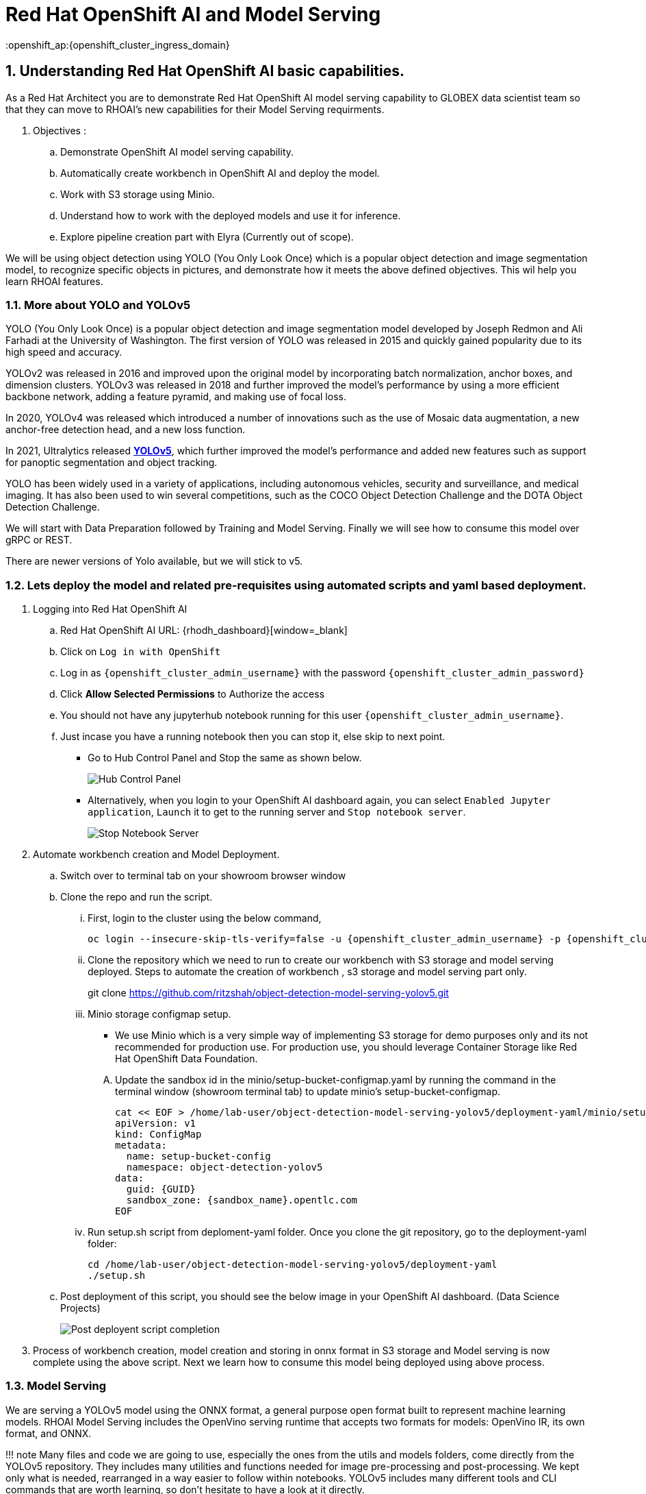 = Red Hat OpenShift AI and Model Serving
:navtitle: 3: Demo Red Hat OpenShift AI
:numbered:
:admin_user: {openshift_cluster_admin_username}
:admin_pwd: {openshift_cluster_admin_password}
:api_url: {openshift_api_server_url}
:g_uid: {GUID}
:sandbox_zoneid: {sandbox_name}
:openshift_ap:{openshift_cluster_ingress_domain}

== Understanding Red Hat OpenShift AI basic capabilities.

As a Red Hat Architect you are to demonstrate Red Hat OpenShift AI model serving capability
to GLOBEX data scientist team so that they can move to RHOAI's new capabilities for their Model Serving requirments.

. Objectives :
.. Demonstrate OpenShift AI model serving capability.
.. Automatically create workbench in OpenShift AI and deploy the model.
.. Work with S3 storage using Minio.
.. Understand how to work with the deployed models and use it for inference.
.. Explore pipeline creation part with Elyra (Currently out of scope).

We will be using object detection using YOLO (You Only Look Once) which is a popular
object detection and image segmentation model,
to recognize specific objects in pictures, and demonstrate how it meets the above defined objectives.
This wil help you learn RHOAI features.

=== More about YOLO and YOLOv5

YOLO (You Only Look Once) is a popular object detection and image
segmentation model developed by Joseph Redmon and Ali Farhadi at the
University of Washington. The first version of YOLO was released in 2015
and quickly gained popularity due to its high speed and accuracy.

YOLOv2 was released in 2016 and improved upon the original model by
incorporating batch normalization, anchor boxes, and dimension clusters.
YOLOv3 was released in 2018 and further improved the model’s performance
by using a more efficient backbone network, adding a feature pyramid,
and making use of focal loss.

In 2020, YOLOv4 was released which introduced a number of innovations
such as the use of Mosaic data augmentation, a new anchor-free detection
head, and a new loss function.

In 2021, Ultralytics released
**https://github.com/ultralytics/yolov5/[YOLOv5]**,
which further improved the model’s performance and added new features
such as support for panoptic segmentation and object tracking.

YOLO has been widely used in a variety of applications, including
autonomous vehicles, security and surveillance, and medical imaging. It
has also been used to win several competitions, such as the COCO Object
Detection Challenge and the DOTA Object Detection Challenge.

We will start with Data Preparation followed by Training and Model Serving.
Finally we will see how to consume this model over gRPC or REST.

There are newer versions of Yolo available, but we will stick to v5.

=== Lets deploy the model and related pre-requisites using automated scripts and yaml based deployment.
. Logging into Red Hat OpenShift AI
+
.. Red Hat OpenShift AI URL: {rhodh_dashboard}[window=_blank]
.. Click on `Log in with OpenShift`
.. Log in as `{openshift_cluster_admin_username}` with the password `{openshift_cluster_admin_password}`
.. Click *Allow Selected Permissions* to Authorize the access

+
.. You should not have any jupyterhub notebook running for this user `{openshift_cluster_admin_username}`.
+
.. Just incase you have a running notebook then you can stop it, else skip to next point.
* Go to Hub Control Panel and Stop the same as shown below.
+
****
image:hub-control-1.png[Hub Control Panel]
****
* Alternatively, when you login to your OpenShift AI dashboard again,
you can select `Enabled Jupyter application`, `Launch` it to get to the running server and `Stop notebook server`.
+
****
image:stop-notebook-server.png[Stop Notebook Server]
****
. Automate workbench creation and Model Deployment.
.. Switch over to terminal tab on your showroom browser window
.. Clone the repo and run the script.
... First, login to the cluster using the below command,
+
****
[source,subs="attributes"]
----
oc login --insecure-skip-tls-verify=false -u {admin_user} -p {admin_pwd} {api_url}
----
****
+
... Clone the repository which we need to run to create our workbench with S3 storage and model serving deployed.
Steps to automate the creation of workbench , s3 storage and model serving part only.
+
****
git clone https://github.com/ritzshah/object-detection-model-serving-yolov5.git
****

... Minio storage configmap setup.
+
****
* We use Minio which is a very simple way of implementing S3 storage for demo purposes only and its not recommended for production use.
For production use, you should leverage Container Storage like Red Hat OpenShift Data Foundation.
****
.... Update the sandbox id in the minio/setup-bucket-configmap.yaml by running the command in the terminal window (showroom terminal tab) to update minio's setup-bucket-configmap.
+
****
[source,yaml,subs="attributes"]
----
cat << EOF > /home/lab-user/object-detection-model-serving-yolov5/deployment-yaml/minio/setup-bucket-configmap.yaml
apiVersion: v1
kind: ConfigMap
metadata:
  name: setup-bucket-config
  namespace: object-detection-yolov5
data:
  guid: {g_uid}
  sandbox_zone: {sandbox_zoneid}.opentlc.com
EOF
----
****
+
... Run setup.sh script from deploment-yaml folder. Once you clone the git repository, go to the deployment-yaml folder:
+
****
[source]
----
cd /home/lab-user/object-detection-model-serving-yolov5/deployment-yaml
./setup.sh
----
****

.. Post deployment of this script, you should see the below image in your OpenShift AI dashboard. (Data Science Projects)
+
****
image:OpenShift-AI-post-script-run.png[Post deployent script completion]
****

. Process of workbench creation, model creation and storing in onnx format in S3 storage and Model serving
is now complete using the above script. Next we learn how to consume this model being deployed using above process.

=== Model Serving

We are serving a YOLOv5 model using the ONNX format, a general
purpose open format built to represent machine learning models. RHOAI
Model Serving includes the OpenVino serving runtime that accepts two
formats for models: OpenVino IR, its own format, and ONNX.

!!! note Many files and code we are going to use, especially the ones
from the utils and models folders, come directly from the YOLOv5
repository. They includes many utilities and functions needed for image
pre-processing and post-processing. We kept only what is needed,
rearranged in a way easier to follow within notebooks. YOLOv5 includes
many different tools and CLI commands that are worth learning, so don’t
hesitate to have a look at it directly.

==== Environment and prerequisites

* YOLOv5 is using PyTorch, so in RHOAI it’s better to start with a
notebook image already including this library, rather than having to
install it afterwards.

==== Converting a YOLOv5 model to ONNX

YOLOv5 is based on PyTorch (but we are fine with the workbench we have for now).
So base YOLOv5 models, or the ones you retrain using this framework,
will come in the form of a `model.pt` file. We will first need to convert it into onnx format.
This is what our model serving server understands and hence we need to deploy our model using this onnx format.

`Open Neural Network Exchange`(ONNX) is the open standard for machine learning interoperability.
ONNX is an open format built to represent machine learning models.
ONNX defines a common set of operators - the building blocks of machine learning and
deep learning models - and a common file format to enable AI developers to use models
with a variety of frameworks, tools, runtimes, and compilers

. We will learn how to convert model.pt to the ONNX format. You can run this notebook and check.
+
****
.. Open the workbench `object-detection-yolov5` from your OpenShift AI dashboard: {rhodh_dashboard}[window=_blank].
+
*****
image:open-workbench.png[Workbench to Open]
*****
.. Login using {openshift_cluster_admin_username} as the username and {openshift_cluster_admin_password} password.
.. Clone the repository
https://github.com/ritzshah/object-detection-model-serving-yolov5.git[window=_blank].
+
*****
image:clone-model-serving-repo.png[Clone Model Serving Repo]
*****

.. Open the notebook `01-yolov5_to_onnx.ipynb` and read the
instructions in this notebook.

.. Select `Kernel` and `Restart Kernel and Run All Cells`.
+
*****
image:onnx-run-all-cells.png[Run all Cells]
*****

.. This will create and store the new onnx file.
+
*****
image:post-onnx-run.png[Post completed of running all the cells]
*****
****

If you don’t want to do it at this time, you can also find in this repo
the original YOLOv5 ``nano'' model, `yolov5n.pt`, and its already
converted ONNX version, `yolov5n.onnx` in the same repository.

Once converted, you can save/upload your ONNX model to the storage you
will use in your Data Connection on RHOAI. At the moment it has to be an
S3-Compatible Object Storage, and the model must be in it own folder
(not at the root of the bucket).

In this case , you can open minio dashboard
https://minio-console-object-detection-yolov5.{openshift_cluster_ingress_domain} with `minioadmin` as username and password,
and upload this file to the s3 bucket which you can call during your model deployment.

****
We have already completed the above steps in this section using automated script setup.sh earlier and have yolov5.onnx model in the s3 bucket being deployed by OpenShift AI Model Serving Server and exposed as a gRPC & restful api for inference service as shown here:
*****
image:OpenShift-AI-post-script-run.png[Inference Service]
*****
****

==== Serving the model

NOTE::
****
* This section is only for understanding how a model is deployed from s3 storage in OpenShift AI dashboard.
Just read through this section as we have completed model deployment form s3 storage using automated setup script earlier.
* Note the *gRPC service route* and note it down as we will need it for next section when we consume the deployed model.
****

Here we can use the standard configuration path for Red Hat OpenShift AI (RHOAI) Model Serving:

* Create a Data Connection to the storage where you saved your model. In
this example we don’t need to expose an external Route, but of course
you can. In this case though, you won’t be able to directly see the
internal gRPC and REST endpoints in the RHOAI UI.

+
****
. You will have to get the gRPC URL from the Network->Services->modelmesh-serving panel in the OpenShift Console:
{openshift_cluster_console_url} with {openshift_cluster_admin_username} and {openshift_cluster_admin_password}.
+
*****
image:gRPC-url-image.png[gRPC URL in OpenShift]
*****
+
*****
NOTE:: Get the gRPC url from the above procedure and store it, as you will need it for next section.
*****
****

* Create a Model Server, then deploy the model using the ONNX format.

!!! note You can find full detailed versions of this procedure
https://developers.redhat.com/learn/openshift-data-science/model-serving-rhods[in
this Learning Path][window=_blank] or in the
https://access.redhat.com/documentation/en-us/red_hat_openshift_data_science_self-managed/1-latest/html/working_on_data_science_projects/model-serving-on-openshift-data-science_model-serving[RHOAI
documentation]\[window=_blank].

****
We have already completed these steps in previous by running `setup.sh` automated script.
When you login to Red Hat OpenShift AI Dashboard and go to Data Science Project, you can see there the deployed model.
*****
image:OpenShift-AI-post-script-run.png[Deployed Model]
*****
****

==== gRPC connection

With the gRPC interface of the model server, you have access to
different Services. They are described, along with their format, in the
`grpc_predict_v2.proto` file.

There are lots of important information in this file: how to query the
service, how to format the data,… This is really important as the data
format is not something you can ``invent'', and not exactly the same
compared as the REST interface (!).

This proto file, which is a service description meant to be used with
any programming language, has already been converted to usable Python
modules defining objects and classes to be used to interact with the
service: `grpc_predict_v2_pb2.py` and `grpc_predict_v2_pb2_grpc.py`. If
you want to learn more about this, the conversion can be done using the
https://grpc.io/docs/protoc-installation/[window=_blank]”}
tool.

****
. You can use the notebook `02-grpc.ipynb` to connect to the interface and
test some of the services. You will see that many `possible` services
from ModelMesh are not yet implemented in here. But at least ModelMetadata
will give some information on the formats we have to use for inputs and
outputs when doing the inference.
****

==== Consuming the model over gRPC
* Execute this next sub-section:

*****
. Select `03-remote_inference_grpc.ipynb` notebook from OpenShift AI workbench.
.. You will need the gRPC service route which you got earlier which is:

    modelmesh-serving.object-detection-yolov5.svc.cluster.local

.. You will also need the model name as deployed using OpenShift AI dashboard which is:

  object-detection-yolov5-model

.. This is how you get the model name from OpenShift AI dashboard:
+
****
image:OpenShift-AI-post-script-run.png[object-detection-yoolv5-model name]
****

.. Verify that these values are set correctly in the `03-remote_inference_grpc.ipynb`
+
****
grpc_host = 'modelmesh-serving.object-detection-yolov5.svc.cluster.local'

grpc_port = 8033

model_name = 'object-detection-yolov5-model'

classes_file = 'coco.yaml'
****

.. Run the complete notebook and check how this notebook connects to the deployed model using gRPC route set in OpenShift and provides you inference which is object detecion.
*****

* In the `03-remote_inference_grpc.ipynb` notebook, you will find a full
example on how to query the grpc endpoint to make an inference. It is
backed by the file `remote_infer_grpc.py`, where most of the relevant
code is:

** Image preprocessing on L35: reads the image and transforms it in a
proper numpy array
** gRPC request content building on L44: transforms the array in the
expected input shape (refer to model metadata obtained in the previous
notebook), then flatten it as expected by ModelMesh.
** gRPC calling on L58.
** Response processing on L73: reshape the response from flat array to
expected output shape (refer to model metadata obtained in the previous
notebook), run NMS to remove overlapping boxes, draw the boxes from
results.

The notebook gives the example for one image, as well as the processing
of several ones from the `images` folder. This allows for a small
benchmark on processing/inference time.

.Inference gRPC
image:inference_grpc.png[Inference gRPC]

==== Consuming the model over REST

* Execute this next sub-section:

*****
. Select `04-remote_inference_rest.ipynb` notebook from OpenShift AI workbench.
.. You will need the REST inference service route which you get from OpenShift AI dashboard:
+
[source,subs="attributes"]
****
https://object-detection-yolov5-model-object-detection-yolov5.{openshift_api}/v2/models/object-detection-yolov5-model/infer
****

.. This is how you get the RESET inference service route from OpenShift AI dashboard:
+
****
image:OpenShift-AI-post-script-run.png[object-detection-yoolv5-model name]
****

.. You will also need the model name as deployed using OpenShift AI dashboard which is given below, you can also check the same from the above image:

  object-detection-yolov5-model

.. Verify that these values are set correctly in the `04-remote_inference_rest.ipynb`
+
****
infer_url = 'https://object-detection-yolov5-model-object-detection-yolov5.{openshift_cluster_ingress_domain}/v2/models/object-detection-yolov5-model/infer'

model_name = 'object-detection-yolov5-model'

classes_file = 'coco.yaml'
****

.. Run the complete notebook and check how this notebook connects to the deployed model using gRPC route set in OpenShift and provides you inference which is object detecion.
*****

In the `04-remote_inference_rest.ipynb` notebook, you will find a full
example on how to query the gRPC endpoint to make an inference. It is
backed by the file `remote_infer_rest.py`, where most of the relevant
code is:

* Image preprocessing on L30: reads the image and transforms it in a
proper numpy array
* Payload building on L39: transforms the array in the expected input
shape (refer to model metadata obtained in the previous notebook).
* REST calling on L54.
* Response processing on L60: reshape the response from flat array to
expected output shape (refer to model metadata obtained in the previous
notebook), run NMS to remove overlapping boxes, draw the boxes from
results.

The notebook gives the example for one image, as well as the processing
of several ones from the `images` folder. This allows for a small
benchmark on processing/inference time.

==== gRPC vs REST

Here are a few elements to help you choose between the two available
interfaces to query your model:

* REST is easier to implement: it is a much better known protocol for
most people, and involves a little bit less programming. There is no
need to create a connection, instantiate objects,… So it’s often easier
to use.
* If you want to query the model directly from outside OpenShift, you
have to use REST which is the only one exposed. You can expose gRPC too,
but it’s kind of difficult right now.
* gRPC is *wwwwwaaaayyyyy much faster* than REST. With the exact same
model serving instance, as showed in the notebooks, inferences are about
30x faster. That is huge when you have score of images to process.

Below is Optional Section to read through and understand how model training works.

Following is explanation of how Model Training is done step by step including re-training of the model.
Note that we are not using GPU's so you can go till the last step in this section but the model training will not work as we do not have GPU's, but you will get the idea.
If you want to run this on GPU's, you can start a CI with `Base RHODS with NVIDIA on AWS` from demo.redhat.com, clone this repo and you should be good to go.
There are CI's available in RHDP (demo.redhat.com) to work with OpenShift AI and GPU's e.g. NVIDIA or Intel Gaudi Accelerators.

=== Model training [OPTIONAL - For Reading Purpose Only], it needs GPU and so this section is only for reading purpose.
The last step will not work unless you use an environment with GPU.

YOLOv5 has already been trained to recognize some objects. Here we are
going to use a technique called Transfer Learning to adjust YOLOv5 to
recognize a custom set of images.

==== Transfer Learning

Transfer learning is a machine learning technique in which a model
trained on one task is repurposed or adapted to another related task.
Instead of training a new model from scratch, transfer learning allows
the use of a pre-trained model as a starting point, which can
significantly reduce the amount of data and computing resources needed
for training.

The idea behind transfer learning is that the knowledge gained by a
model while solving one task can be applied to a new task, provided that
the two tasks are similar in some way. By leveraging pre-trained models,
transfer learning has become a powerful tool for solving a wide range of
problems in various domains, including natural language processing,
computer vision, and speech recognition.

Ultralytics have fully integrated the transfer learning process in
YOLOv5, making it easy for us to do. Let’s go!

==== Environment and prerequisites

* This training should be done in a *Data Science Project* to be able to
modify the Workbench configuration (see below the /dev/shm issue).
* YOLOv5 is using *PyTorch*, so in RHOAI it’s better to start with a
notebook image already including this library, rather than having to
install it afterwards.
* PyTorch is internally using shared memory (/dev/shm) to exchange data
between its internal worker processes. However, default container engine
configurations limit this memory to the bare minimum, which can make the
process exhaust this memory and crash. The solution is to manually
increase this memory by mounting a specific volume with enough space at
this emplacement. This problem will be fixed in an upcoming version.
Meanwhile you can use
**https://access.redhat.com/documentation/en-us/red_hat_openshift_data_science_self-managed/1.28/html-single/1.28_release_notes/index#known-issues_RHOAI-8939_relnotes[this
procedure]\[window=_blank]”}**.
* Finally, a *GPU* is strongly recommended for this type of training.

==== Data Preparation

To train the model we will of course need some data. In this case a
sufficient number of images for the various classes we want to
recognize, along with their labels and the definitions of the bounding
boxes for the object we want to detect.

In this example we will use images from
https://storage.googleapis.com/openimages/web/index.html[Google’s Open
Images]\[window=_blank]”}. We will work with 3 classes: *Bicycle*,
*Car* and *Traffic sign*.

We have selected only a few classes in this example to speed up the
process, but of course feel free to adapt and choose the ones you want.

For this first step (This step is already completed when you ran setup.sh script earlier), you can open the workbench juypter notebook and clone the repo:

* If not already done, create your Data Science Project,
* Create a Workbench of type *PyTorch*, with at least *8Gi* of memory,
*1 GPU* and *20GB* of storage.
* Apply
https://access.redhat.com/documentation/en-us/red_hat_openshift_data_science_self-managed/1.28/html-single/1.28_release_notes/index#known-issues_RHOAI-8939_relnotes[this
procedure]\[window=_blank]”} to increase shared memory.
* Start the workbench.
* Clone the repository
https://github.com/rh-aiservices-bu/yolov5-transfer-learning\[window=_blank]”},
open the notebook 01-data_preparation.ipynb and follow the instructions.

Once you have completed the whole notebook, the Dataset is ready for
training!

==== Training

In this example, we will do the training with the smallest base model
available to save some time. Of course you can change this base model
and adapt the various hyperparameters of the training to improve the
result.

For this second step, from the same workbench environment, open the
notebook `02-model_training.ipynb` and follow the instructions.
Note that the steps to epochs will not work if you are not using GPU's.

!!! warning The amount of memory you have assigned to your Workbench has
a great impact on the batch size you will be able to work with,
independently of the size of your GPU. For example, a batch size of 128
will barely fit into an 8Gi of memory Pod. The higher the better, until
it breaks… Which you will find out soon anyway, after the first 1-2
epochs.

!!! note During the training, you can launch and access Tensorboard by:

....
  - Opening a Terminal tab in Jupyter
  - Launch Tensorboard from this terminal with `tensorboard --logdir yolov5/runs/train`
  - Access Tensorboard in your browser using the same Route as your notebook, but replacing the `.../lab/...` part by `.../proxy/6006/`. Example: `https://yolov5-yolo.apps.cluster-address/notebook/yolo/yolov5/proxy/6006/`
....

Once you have completed this notebook you have a model that is able
to recognize the three different classes on a given image.

.Test Image
image:img_test.jpg[Test Image]
